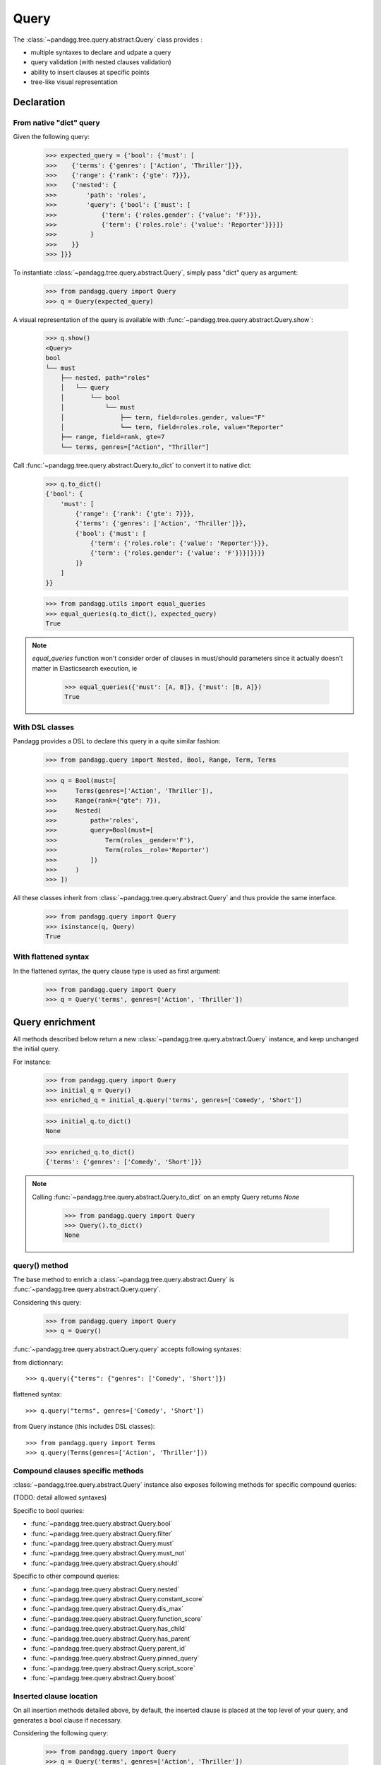*****
Query
*****

The :class:`~pandagg.tree.query.abstract.Query` class provides :

- multiple syntaxes to declare and udpate a query
- query validation (with nested clauses validation)
- ability to insert clauses at specific points
- tree-like visual representation

Declaration
===========

From native "dict" query
------------------------

Given the following query:

    >>> expected_query = {'bool': {'must': [
    >>>    {'terms': {'genres': ['Action', 'Thriller']}},
    >>>    {'range': {'rank': {'gte': 7}}},
    >>>    {'nested': {
    >>>        'path': 'roles',
    >>>        'query': {'bool': {'must': [
    >>>            {'term': {'roles.gender': {'value': 'F'}}},
    >>>            {'term': {'roles.role': {'value': 'Reporter'}}}]}
    >>>         }
    >>>    }}
    >>> ]}}

To instantiate :class:`~pandagg.tree.query.abstract.Query`, simply pass "dict" query as argument:

    >>> from pandagg.query import Query
    >>> q = Query(expected_query)

A visual representation of the query is available with :func:`~pandagg.tree.query.abstract.Query.show`:

    >>> q.show()
    <Query>
    bool
    └── must
        ├── nested, path="roles"
        │   └── query
        │       └── bool
        │           └── must
        │               ├── term, field=roles.gender, value="F"
        │               └── term, field=roles.role, value="Reporter"
        ├── range, field=rank, gte=7
        └── terms, genres=["Action", "Thriller"]


Call :func:`~pandagg.tree.query.abstract.Query.to_dict` to convert it to native dict:

    >>> q.to_dict()
    {'bool': {
        'must': [
            {'range': {'rank': {'gte': 7}}},
            {'terms': {'genres': ['Action', 'Thriller']}},
            {'bool': {'must': [
                {'term': {'roles.role': {'value': 'Reporter'}}},
                {'term': {'roles.gender': {'value': 'F'}}}]}}}}
            ]}
        ]
    }}

    >>> from pandagg.utils import equal_queries
    >>> equal_queries(q.to_dict(), expected_query)
    True


.. note::
    `equal_queries` function won't consider order of clauses in must/should parameters since it actually doesn't matter
    in Elasticsearch execution, ie

        >>> equal_queries({'must': [A, B]}, {'must': [B, A]})
        True

With DSL classes
----------------

Pandagg provides a DSL to declare this query in a quite similar fashion:

    >>> from pandagg.query import Nested, Bool, Range, Term, Terms

    >>> q = Bool(must=[
    >>>     Terms(genres=['Action', 'Thriller']),
    >>>     Range(rank={"gte": 7}),
    >>>     Nested(
    >>>         path='roles',
    >>>         query=Bool(must=[
    >>>             Term(roles__gender='F'),
    >>>             Term(roles__role='Reporter')
    >>>         ])
    >>>     )
    >>> ])

All these classes inherit from :class:`~pandagg.tree.query.abstract.Query` and thus provide the same interface.

    >>> from pandagg.query import Query
    >>> isinstance(q, Query)
    True

With flattened syntax
---------------------

In the flattened syntax, the query clause type is used as first argument:

    >>> from pandagg.query import Query
    >>> q = Query('terms', genres=['Action', 'Thriller'])


Query enrichment
================

All methods described below return a new :class:`~pandagg.tree.query.abstract.Query` instance, and keep unchanged the
initial query.

For instance:

    >>> from pandagg.query import Query
    >>> initial_q = Query()
    >>> enriched_q = initial_q.query('terms', genres=['Comedy', 'Short'])

    >>> initial_q.to_dict()
    None

    >>> enriched_q.to_dict()
    {'terms': {'genres': ['Comedy', 'Short']}}

.. note::

    Calling :func:`~pandagg.tree.query.abstract.Query.to_dict` on an empty Query returns `None`

        >>> from pandagg.query import Query
        >>> Query().to_dict()
        None


query() method
--------------

The base method to enrich a :class:`~pandagg.tree.query.abstract.Query` is :func:`~pandagg.tree.query.abstract.Query.query`.


Considering this query:

    >>> from pandagg.query import Query
    >>> q = Query()

:func:`~pandagg.tree.query.abstract.Query.query` accepts following syntaxes:

from dictionnary::


    >>> q.query({"terms": {"genres": ['Comedy', 'Short']})

flattened syntax::


    >>> q.query("terms", genres=['Comedy', 'Short'])


from Query instance (this includes DSL classes)::

    >>> from pandagg.query import Terms
    >>> q.query(Terms(genres=['Action', 'Thriller']))


Compound clauses specific methods
---------------------------------

:class:`~pandagg.tree.query.abstract.Query` instance also exposes following methods for specific compound queries:

(TODO: detail allowed syntaxes)

Specific to bool queries:

- :func:`~pandagg.tree.query.abstract.Query.bool`
- :func:`~pandagg.tree.query.abstract.Query.filter`
- :func:`~pandagg.tree.query.abstract.Query.must`
- :func:`~pandagg.tree.query.abstract.Query.must_not`
- :func:`~pandagg.tree.query.abstract.Query.should`

Specific to other compound queries:

- :func:`~pandagg.tree.query.abstract.Query.nested`
- :func:`~pandagg.tree.query.abstract.Query.constant_score`
- :func:`~pandagg.tree.query.abstract.Query.dis_max`
- :func:`~pandagg.tree.query.abstract.Query.function_score`
- :func:`~pandagg.tree.query.abstract.Query.has_child`
- :func:`~pandagg.tree.query.abstract.Query.has_parent`
- :func:`~pandagg.tree.query.abstract.Query.parent_id`
- :func:`~pandagg.tree.query.abstract.Query.pinned_query`
- :func:`~pandagg.tree.query.abstract.Query.script_score`
- :func:`~pandagg.tree.query.abstract.Query.boost`


Inserted clause location
------------------------

On all insertion methods detailed above, by default, the inserted clause is placed at the top level of your query, and
generates a bool clause if necessary.

Considering the following query:

    >>> from pandagg.query import Query
    >>> q = Query('terms', genres=['Action', 'Thriller'])
    >>> q.show()
    <Query>
    terms, genres=["Action", "Thriller"]

A bool query will be created:

    >>> q = q.query('range', rank={"gte": 7})
    >>> q.show()
    <Query>
    bool
    └── must
        ├── range, field=rank, gte=7
        └── terms, genres=["Action", "Thriller"]

And reused if necessary:

    >>> q = q.must_not('range', year={"lte": 1970})
    >>> q.show()
    <Query>
    bool
    ├── must
    │   ├── range, field=rank, gte=7
    │   └── terms, genres=["Action", "Thriller"]
    └── must_not
        └── range, field=year, lte=1970

Specifying a specific location requires to `name queries <https://www.elastic.co/guide/en/elasticsearch/reference/current/search-request-body.html#request-body-search-queries-and-filters>`_ :

    >>> from pandagg.query import Nested

    >>> q = q.nested(path='roles', _name='nested_roles', query=Term('roles.gender', value='F'))
    >>> q.show()
    <Query>
    bool
    ├── must
    │   ├── nested, _name=nested_roles, path="roles"
    │   │   └── query
    │   │       └── term, field=roles.gender, value="F"
    │   ├── range, field=rank, gte=7
    │   └── terms, genres=["Action", "Thriller"]
    └── must_not
        └── range, field=year, lte=1970

Doing so allows to insert clauses above/below given clause using `parent`/`child` parameters:

    >>> q = q.query('term', roles__role='Reporter', parent='nested_roles')
    >>> q.show()
    <Query>
    bool
    ├── must
    │   ├── nested, _name=nested_roles, path="roles"
    │   │   └── query
    │   │       └── bool
    │   │           └── must
    │   │               ├── term, field=roles.role, value="Reporter"
    │   │               └── term, field=roles.gender, value="F"
    │   ├── range, field=rank, gte=7
    │   └── terms, genres=["Action", "Thriller"]
    └── must_not
        └── range, field=year, lte=1970


TODO: explain `parent_param`, `child_param`, `mode` merging strategies on same named clause etc..

